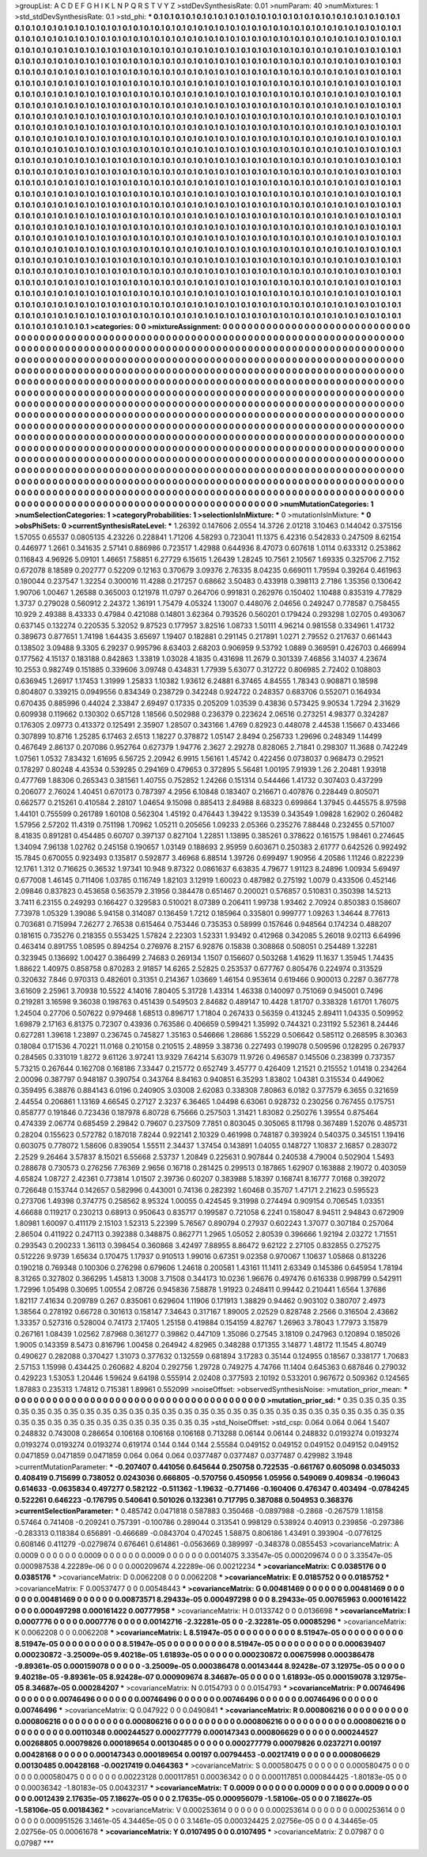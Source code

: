 >groupList:
A C D E F G H I K L
N P Q R S T V Y Z 
>stdDevSynthesisRate:
0.01 
>numParam:
40
>numMixtures:
1
>std_stdDevSynthesisRate:
0.1
>std_phi:
***
0.1 0.1 0.1 0.1 0.1 0.1 0.1 0.1 0.1 0.1
0.1 0.1 0.1 0.1 0.1 0.1 0.1 0.1 0.1 0.1
0.1 0.1 0.1 0.1 0.1 0.1 0.1 0.1 0.1 0.1
0.1 0.1 0.1 0.1 0.1 0.1 0.1 0.1 0.1 0.1
0.1 0.1 0.1 0.1 0.1 0.1 0.1 0.1 0.1 0.1
0.1 0.1 0.1 0.1 0.1 0.1 0.1 0.1 0.1 0.1
0.1 0.1 0.1 0.1 0.1 0.1 0.1 0.1 0.1 0.1
0.1 0.1 0.1 0.1 0.1 0.1 0.1 0.1 0.1 0.1
0.1 0.1 0.1 0.1 0.1 0.1 0.1 0.1 0.1 0.1
0.1 0.1 0.1 0.1 0.1 0.1 0.1 0.1 0.1 0.1
0.1 0.1 0.1 0.1 0.1 0.1 0.1 0.1 0.1 0.1
0.1 0.1 0.1 0.1 0.1 0.1 0.1 0.1 0.1 0.1
0.1 0.1 0.1 0.1 0.1 0.1 0.1 0.1 0.1 0.1
0.1 0.1 0.1 0.1 0.1 0.1 0.1 0.1 0.1 0.1
0.1 0.1 0.1 0.1 0.1 0.1 0.1 0.1 0.1 0.1
0.1 0.1 0.1 0.1 0.1 0.1 0.1 0.1 0.1 0.1
0.1 0.1 0.1 0.1 0.1 0.1 0.1 0.1 0.1 0.1
0.1 0.1 0.1 0.1 0.1 0.1 0.1 0.1 0.1 0.1
0.1 0.1 0.1 0.1 0.1 0.1 0.1 0.1 0.1 0.1
0.1 0.1 0.1 0.1 0.1 0.1 0.1 0.1 0.1 0.1
0.1 0.1 0.1 0.1 0.1 0.1 0.1 0.1 0.1 0.1
0.1 0.1 0.1 0.1 0.1 0.1 0.1 0.1 0.1 0.1
0.1 0.1 0.1 0.1 0.1 0.1 0.1 0.1 0.1 0.1
0.1 0.1 0.1 0.1 0.1 0.1 0.1 0.1 0.1 0.1
0.1 0.1 0.1 0.1 0.1 0.1 0.1 0.1 0.1 0.1
0.1 0.1 0.1 0.1 0.1 0.1 0.1 0.1 0.1 0.1
0.1 0.1 0.1 0.1 0.1 0.1 0.1 0.1 0.1 0.1
0.1 0.1 0.1 0.1 0.1 0.1 0.1 0.1 0.1 0.1
0.1 0.1 0.1 0.1 0.1 0.1 0.1 0.1 0.1 0.1
0.1 0.1 0.1 0.1 0.1 0.1 0.1 0.1 0.1 0.1
0.1 0.1 0.1 0.1 0.1 0.1 0.1 0.1 0.1 0.1
0.1 0.1 0.1 0.1 0.1 0.1 0.1 0.1 0.1 0.1
0.1 0.1 0.1 0.1 0.1 0.1 0.1 0.1 0.1 0.1
0.1 0.1 0.1 0.1 0.1 0.1 0.1 0.1 0.1 0.1
0.1 0.1 0.1 0.1 0.1 0.1 0.1 0.1 0.1 0.1
0.1 0.1 0.1 0.1 0.1 0.1 0.1 0.1 0.1 0.1
0.1 0.1 0.1 0.1 0.1 0.1 0.1 0.1 0.1 0.1
0.1 0.1 0.1 0.1 0.1 0.1 0.1 0.1 0.1 0.1
0.1 0.1 0.1 0.1 0.1 0.1 0.1 0.1 0.1 0.1
0.1 0.1 0.1 0.1 0.1 0.1 0.1 0.1 0.1 0.1
0.1 0.1 0.1 0.1 0.1 0.1 0.1 0.1 0.1 0.1
0.1 0.1 0.1 0.1 0.1 0.1 0.1 0.1 0.1 0.1
0.1 0.1 0.1 0.1 0.1 0.1 0.1 0.1 0.1 0.1
0.1 0.1 0.1 0.1 0.1 0.1 0.1 0.1 0.1 0.1
0.1 0.1 0.1 0.1 0.1 0.1 0.1 0.1 0.1 0.1
0.1 0.1 0.1 0.1 0.1 0.1 0.1 0.1 0.1 0.1
0.1 0.1 0.1 0.1 0.1 0.1 0.1 0.1 0.1 0.1
0.1 0.1 0.1 0.1 0.1 0.1 0.1 0.1 0.1 0.1
0.1 0.1 0.1 0.1 0.1 0.1 0.1 0.1 0.1 0.1
0.1 0.1 0.1 0.1 0.1 0.1 0.1 0.1 0.1 0.1
0.1 0.1 0.1 0.1 0.1 0.1 0.1 0.1 0.1 0.1
0.1 0.1 0.1 0.1 0.1 0.1 0.1 0.1 0.1 0.1
0.1 0.1 0.1 0.1 0.1 0.1 0.1 0.1 0.1 0.1
0.1 0.1 0.1 0.1 0.1 0.1 0.1 0.1 0.1 0.1
0.1 0.1 0.1 0.1 0.1 0.1 0.1 0.1 0.1 0.1
0.1 0.1 0.1 0.1 0.1 0.1 0.1 0.1 0.1 0.1
0.1 0.1 0.1 0.1 0.1 0.1 0.1 0.1 0.1 0.1
0.1 0.1 0.1 0.1 0.1 0.1 0.1 0.1 0.1 0.1
0.1 0.1 0.1 0.1 0.1 0.1 0.1 0.1 0.1 0.1
0.1 0.1 0.1 0.1 0.1 0.1 0.1 0.1 0.1 0.1
0.1 0.1 0.1 0.1 0.1 0.1 0.1 0.1 0.1 0.1
0.1 0.1 0.1 0.1 0.1 0.1 0.1 0.1 0.1 0.1
0.1 0.1 0.1 0.1 0.1 0.1 0.1 0.1 0.1 0.1
0.1 0.1 0.1 0.1 0.1 0.1 0.1 0.1 0.1 0.1
0.1 0.1 0.1 0.1 0.1 0.1 0.1 0.1 0.1 0.1
0.1 0.1 0.1 0.1 0.1 0.1 0.1 0.1 0.1 0.1
0.1 0.1 0.1 0.1 0.1 0.1 0.1 0.1 0.1 0.1
0.1 0.1 0.1 0.1 0.1 0.1 0.1 0.1 0.1 0.1
0.1 0.1 0.1 0.1 0.1 0.1 0.1 0.1 0.1 0.1
0.1 0.1 0.1 0.1 0.1 0.1 0.1 0.1 0.1 0.1
0.1 0.1 0.1 0.1 0.1 0.1 0.1 0.1 0.1 0.1
0.1 0.1 0.1 0.1 0.1 0.1 0.1 0.1 0.1 0.1
0.1 0.1 0.1 0.1 0.1 0.1 0.1 0.1 0.1 0.1
0.1 0.1 0.1 0.1 0.1 0.1 0.1 0.1 0.1 0.1
0.1 0.1 0.1 0.1 0.1 0.1 0.1 0.1 0.1 0.1
0.1 0.1 0.1 0.1 0.1 0.1 0.1 0.1 0.1 0.1
0.1 0.1 0.1 0.1 0.1 0.1 0.1 0.1 0.1 0.1
0.1 0.1 0.1 0.1 0.1 0.1 0.1 0.1 0.1 0.1
0.1 0.1 0.1 0.1 0.1 0.1 0.1 0.1 0.1 0.1
0.1 0.1 0.1 0.1 0.1 0.1 0.1 0.1 0.1 0.1
0.1 0.1 0.1 0.1 0.1 0.1 0.1 0.1 0.1 0.1
0.1 0.1 0.1 0.1 0.1 0.1 0.1 0.1 0.1 0.1
0.1 0.1 0.1 0.1 0.1 0.1 0.1 0.1 0.1 0.1
0.1 0.1 0.1 0.1 0.1 0.1 0.1 0.1 0.1 0.1
0.1 0.1 0.1 0.1 0.1 0.1 0.1 0.1 0.1 0.1
0.1 0.1 0.1 0.1 0.1 0.1 0.1 0.1 0.1 0.1
0.1 0.1 0.1 0.1 0.1 0.1 0.1 0.1 0.1 0.1
0.1 0.1 0.1 0.1 0.1 0.1 0.1 0.1 0.1 0.1
0.1 0.1 0.1 0.1 0.1 0.1 0.1 0.1 0.1 0.1
0.1 0.1 0.1 0.1 0.1 0.1 0.1 0.1 0.1 0.1
0.1 0.1 0.1 0.1 0.1 0.1 0.1 0.1 0.1 0.1
0.1 0.1 0.1 0.1 0.1 0.1 0.1 0.1 0.1 0.1
0.1 0.1 0.1 0.1 0.1 0.1 0.1 0.1 0.1 0.1
0.1 0.1 0.1 0.1 0.1 0.1 0.1 0.1 0.1 0.1
0.1 0.1 0.1 0.1 0.1 0.1 0.1 0.1 0.1 0.1
0.1 0.1 0.1 0.1 0.1 0.1 0.1 0.1 0.1 0.1
0.1 0.1 0.1 0.1 0.1 0.1 0.1 0.1 0.1 0.1
0.1 0.1 0.1 0.1 0.1 0.1 0.1 0.1 0.1 0.1
0.1 0.1 0.1 0.1 0.1 0.1 0.1 0.1 0.1 0.1
0.1 0.1 0.1 0.1 0.1 0.1 0.1 0.1 0.1 0.1
0.1 0.1 
>categories:
0 0
>mixtureAssignment:
0 0 0 0 0 0 0 0 0 0 0 0 0 0 0 0 0 0 0 0 0 0 0 0 0 0 0 0 0 0 0 0 0 0 0 0 0 0 0 0 0 0 0 0 0 0 0 0 0 0
0 0 0 0 0 0 0 0 0 0 0 0 0 0 0 0 0 0 0 0 0 0 0 0 0 0 0 0 0 0 0 0 0 0 0 0 0 0 0 0 0 0 0 0 0 0 0 0 0 0
0 0 0 0 0 0 0 0 0 0 0 0 0 0 0 0 0 0 0 0 0 0 0 0 0 0 0 0 0 0 0 0 0 0 0 0 0 0 0 0 0 0 0 0 0 0 0 0 0 0
0 0 0 0 0 0 0 0 0 0 0 0 0 0 0 0 0 0 0 0 0 0 0 0 0 0 0 0 0 0 0 0 0 0 0 0 0 0 0 0 0 0 0 0 0 0 0 0 0 0
0 0 0 0 0 0 0 0 0 0 0 0 0 0 0 0 0 0 0 0 0 0 0 0 0 0 0 0 0 0 0 0 0 0 0 0 0 0 0 0 0 0 0 0 0 0 0 0 0 0
0 0 0 0 0 0 0 0 0 0 0 0 0 0 0 0 0 0 0 0 0 0 0 0 0 0 0 0 0 0 0 0 0 0 0 0 0 0 0 0 0 0 0 0 0 0 0 0 0 0
0 0 0 0 0 0 0 0 0 0 0 0 0 0 0 0 0 0 0 0 0 0 0 0 0 0 0 0 0 0 0 0 0 0 0 0 0 0 0 0 0 0 0 0 0 0 0 0 0 0
0 0 0 0 0 0 0 0 0 0 0 0 0 0 0 0 0 0 0 0 0 0 0 0 0 0 0 0 0 0 0 0 0 0 0 0 0 0 0 0 0 0 0 0 0 0 0 0 0 0
0 0 0 0 0 0 0 0 0 0 0 0 0 0 0 0 0 0 0 0 0 0 0 0 0 0 0 0 0 0 0 0 0 0 0 0 0 0 0 0 0 0 0 0 0 0 0 0 0 0
0 0 0 0 0 0 0 0 0 0 0 0 0 0 0 0 0 0 0 0 0 0 0 0 0 0 0 0 0 0 0 0 0 0 0 0 0 0 0 0 0 0 0 0 0 0 0 0 0 0
0 0 0 0 0 0 0 0 0 0 0 0 0 0 0 0 0 0 0 0 0 0 0 0 0 0 0 0 0 0 0 0 0 0 0 0 0 0 0 0 0 0 0 0 0 0 0 0 0 0
0 0 0 0 0 0 0 0 0 0 0 0 0 0 0 0 0 0 0 0 0 0 0 0 0 0 0 0 0 0 0 0 0 0 0 0 0 0 0 0 0 0 0 0 0 0 0 0 0 0
0 0 0 0 0 0 0 0 0 0 0 0 0 0 0 0 0 0 0 0 0 0 0 0 0 0 0 0 0 0 0 0 0 0 0 0 0 0 0 0 0 0 0 0 0 0 0 0 0 0
0 0 0 0 0 0 0 0 0 0 0 0 0 0 0 0 0 0 0 0 0 0 0 0 0 0 0 0 0 0 0 0 0 0 0 0 0 0 0 0 0 0 0 0 0 0 0 0 0 0
0 0 0 0 0 0 0 0 0 0 0 0 0 0 0 0 0 0 0 0 0 0 0 0 0 0 0 0 0 0 0 0 0 0 0 0 0 0 0 0 0 0 0 0 0 0 0 0 0 0
0 0 0 0 0 0 0 0 0 0 0 0 0 0 0 0 0 0 0 0 0 0 0 0 0 0 0 0 0 0 0 0 0 0 0 0 0 0 0 0 0 0 0 0 0 0 0 0 0 0
0 0 0 0 0 0 0 0 0 0 0 0 0 0 0 0 0 0 0 0 0 0 0 0 0 0 0 0 0 0 0 0 0 0 0 0 0 0 0 0 0 0 0 0 0 0 0 0 0 0
0 0 0 0 0 0 0 0 0 0 0 0 0 0 0 0 0 0 0 0 0 0 0 0 0 0 0 0 0 0 0 0 0 0 0 0 0 0 0 0 0 0 0 0 0 0 0 0 0 0
0 0 0 0 0 0 0 0 0 0 0 0 0 0 0 0 0 0 0 0 0 0 0 0 0 0 0 0 0 0 0 0 0 0 0 0 0 0 0 0 0 0 0 0 0 0 0 0 0 0
0 0 0 0 0 0 0 0 0 0 0 0 0 0 0 0 0 0 0 0 0 0 0 0 0 0 0 0 0 0 0 0 0 0 0 0 0 0 0 0 0 0 0 0 0 0 0 0 0 0
0 0 
>numMutationCategories:
1
>numSelectionCategories:
1
>categoryProbabilities:
1 
>selectionIsInMixture:
***
0 
>mutationIsInMixture:
***
0 
>obsPhiSets:
0
>currentSynthesisRateLevel:
***
1.26392 0.147606 2.0554 14.3726 2.01218 3.10463 0.144042 0.375156 1.57055 0.65537
0.0805135 4.23226 0.228841 1.71206 4.58293 0.723041 11.1375 6.42316 0.542833 0.247509
8.62154 0.446977 1.2661 0.341635 2.57141 0.886986 0.723517 1.42988 0.644936 8.47073
0.607618 1.0114 0.633312 0.253862 0.116843 4.96926 5.09101 1.46651 7.58851 6.27729
6.15615 1.26439 1.28245 10.7561 2.10567 1.69335 0.325706 2.7152 0.672078 8.18589
0.202777 0.52209 0.12163 0.370679 3.09376 2.76335 8.04235 0.669011 1.79594 0.39264
0.461963 0.180044 0.237547 1.32254 0.300016 11.4288 0.217257 0.68662 3.50483 0.433918
0.398113 2.7186 1.35356 0.130642 1.90706 1.00467 1.26588 0.365003 0.121978 11.0797
0.264706 0.991831 0.262976 0.150402 1.10488 0.835319 4.77829 1.3737 0.279028 0.560912
2.24372 1.36191 1.75479 4.05324 1.13007 0.448076 2.04656 0.249247 0.778587 0.758455
10.929 2.49388 8.43333 0.47984 0.421088 0.14801 3.62364 0.793526 0.560201 0.179424
0.293298 1.02705 0.493067 0.637145 0.132274 0.220535 5.32052 9.87523 0.177957 3.82516
1.08733 1.50111 4.96214 0.981558 0.334961 1.41732 0.389673 0.877651 1.74198 1.64435
3.65697 1.19407 0.182881 0.291145 0.217891 1.0271 2.79552 0.217637 0.661443 0.138502
3.09488 9.3305 6.29237 0.995796 8.63403 2.68203 0.906959 9.53792 1.0889 0.369591
0.426703 0.466994 0.177562 4.15137 0.183188 0.842863 1.33819 1.03028 4.1835 0.431698
11.2679 0.301339 7.46856 3.14037 4.23674 10.2553 0.982749 0.151885 0.339606 3.09748
0.434831 1.77939 5.63077 0.312722 0.806985 2.72402 0.108803 0.636945 1.26917 1.17453
1.31999 1.25833 1.10382 1.93612 6.24881 6.37465 4.84555 1.78343 0.908871 0.18598
0.804807 0.339215 0.0949556 0.834349 0.238729 0.342248 0.924722 0.248357 0.683706 0.552071
0.164934 0.670435 0.885996 0.44024 2.33847 2.69497 0.17335 0.205209 1.03539 0.43836
0.573425 9.90534 1.7294 2.31629 0.609938 0.119662 0.130302 0.657128 1.18566 0.502988
0.236379 0.223624 2.06516 0.273251 4.98377 0.324287 0.176305 2.09773 0.413372 0.125491
2.35907 1.28507 0.343166 1.4769 0.82923 0.448078 2.44538 1.15667 0.433466 0.307899
10.8716 1.25285 6.17463 2.6513 1.18227 0.378872 1.05147 2.8494 0.256733 1.29696
0.248349 1.14499 0.467649 2.86137 0.207086 0.952764 0.627379 1.94776 2.3627 2.29278
0.828065 2.71841 0.298307 11.3688 0.742249 1.07561 1.0532 7.83432 1.61695 6.56725
2.20942 6.9915 1.56161 1.45742 0.422456 0.0738037 0.968473 0.29521 0.178297 0.80248
4.43534 0.539285 0.294169 0.479653 0.372895 5.56481 1.00195 7.91939 1.26 2.20481
1.93918 0.477769 1.88306 0.265343 0.381561 1.40755 0.752852 1.24266 0.151314 0.544466
1.41732 0.307403 0.437299 0.206077 2.76024 1.40451 0.670173 0.787397 4.2956 6.10848
0.183407 0.216671 0.407876 0.228449 0.805071 0.662577 0.215261 0.410584 2.28107 1.04654
9.15098 0.885413 2.84988 8.68323 0.699864 1.37945 0.445575 8.97598 1.44101 0.755599
0.261789 1.60108 0.562304 1.45192 0.476443 1.39422 9.13539 0.343549 1.09828 1.62902
0.260482 1.57956 2.57202 11.4319 0.751198 1.70962 1.05211 0.205656 1.09233 2.05366
0.235276 7.88448 0.232455 0.571007 8.41835 0.891281 0.454485 0.60707 0.397137 0.827104
1.22851 1.13895 0.385261 0.378622 0.161575 1.98461 0.274645 1.34094 7.96138 1.02762
0.245158 0.190657 1.03149 0.188693 2.95959 0.603671 0.250383 2.61777 0.642526 0.992492
15.7845 0.670055 0.923493 0.135817 0.592877 3.46968 6.88514 1.39726 0.699497 1.90956
4.20586 1.11246 0.822239 12.1761 1.312 0.716625 0.36532 1.97341 10.948 9.87322
0.0861637 6.63835 4.79677 1.91123 8.24896 1.00934 5.69497 0.677008 1.46145 0.711406
1.03785 0.116749 1.82103 3.12919 1.60023 0.487982 0.275192 1.0079 0.433506 0.452146
2.09846 0.837823 0.453658 0.563579 2.31956 0.384478 0.651467 0.200021 0.576857 0.510831
0.350398 14.5213 3.7411 6.23155 0.249293 0.166427 0.329583 0.510021 8.07389 0.206411
1.99738 1.93462 2.70924 0.850383 0.158607 7.73978 1.05329 1.39086 5.94158 0.314087
0.136459 1.7212 0.185964 0.335801 0.999777 1.09263 1.34644 8.77613 0.703681 0.715994
7.26277 2.76538 0.615464 0.753446 0.735353 0.58999 0.157646 0.948564 0.174234 0.488207
0.181615 0.735276 0.218355 0.553425 1.57824 2.22303 1.52331 1.93492 0.412968 0.342085
5.26018 9.02113 6.64996 0.463414 0.891755 1.08595 0.894254 0.276976 8.2157 6.92876
0.15838 0.308868 0.508051 0.254489 1.32281 0.323945 0.136692 1.00427 0.386499 2.74683
0.269134 1.1507 0.156607 0.503268 1.41629 11.1637 1.35945 1.74435 1.88622 1.40975
0.858758 0.870283 2.91857 14.6265 2.52825 0.253537 0.677767 0.805476 0.224974 0.313529
0.320632 7.846 0.970313 0.482601 0.31351 0.214367 1.03669 1.46154 0.953614 0.619466
0.900013 0.2287 0.367778 3.61609 2.25961 3.70938 10.5522 4.14016 7.80405 5.31728
1.43314 1.46338 0.140097 0.751069 0.945001 0.7496 0.219281 3.16598 9.36038 0.198763
0.451439 0.549503 2.84682 0.489147 10.4428 1.81707 0.338328 1.61701 1.76075 1.24504
0.27706 0.507622 0.979468 1.68513 0.896717 1.71804 0.267433 0.56359 0.413245 2.89411
1.04335 0.509952 1.69879 2.17163 6.81375 0.72307 0.43936 0.763586 0.406659 0.599421
1.35992 0.744321 0.231192 5.52361 8.24446 0.627281 1.39618 1.23897 0.236745 0.745827
1.35163 0.546666 1.28686 1.55229 0.506642 0.585112 0.268595 8.30363 0.18084 0.171536
4.70221 11.0168 0.210158 0.210515 2.48959 3.38736 0.227493 0.199078 0.509596 0.128295
0.267937 0.284565 0.331019 1.8272 9.61126 3.97241 13.9329 7.64214 5.63079 11.9726
0.496587 0.145506 0.238399 0.737357 5.73215 0.267644 0.162708 0.168186 7.33447 0.215772
0.652749 3.45777 0.426409 1.21521 0.215552 1.01418 0.234264 2.00096 0.387797 0.948187
0.390754 0.343764 8.84163 0.940851 6.35293 1.83802 1.04381 0.315534 0.449062 0.359495
6.38876 0.884143 6.0196 0.240905 3.03008 2.62083 0.338308 7.80863 6.0182 0.377579
6.3655 0.321659 2.44554 0.206861 1.13169 4.66545 0.27127 2.3237 6.36465 1.04498
6.63061 0.928732 0.230256 0.767455 0.175751 0.858777 0.191846 0.723436 0.187978 6.80728
6.75666 0.257503 1.31421 1.83082 0.250276 1.39554 0.875464 0.474339 2.06774 0.685459
2.29842 0.79607 0.237509 7.7851 0.803045 0.305065 8.11798 0.367489 1.52076 0.485731
0.28204 0.155623 0.572782 0.187018 7.8244 0.922141 2.10329 0.461998 0.748187 0.393924
0.540375 0.345151 1.19416 0.603075 0.778072 1.58606 0.839054 1.55511 2.34437 1.37454
0.143891 1.04055 0.148727 1.10837 2.16857 0.283072 2.2529 9.26464 3.57837 8.15021
6.55668 2.53737 1.20849 0.225631 0.907844 0.240538 4.79004 0.502904 1.5493 0.288678
0.730573 0.276256 7.76369 2.9656 0.16718 0.281425 0.299513 0.187865 1.62907 0.163888
2.19072 0.403059 4.65824 1.08727 2.42361 0.773814 1.01507 2.39736 0.60207 0.383988
5.18397 0.168741 8.16777 7.0168 0.392072 0.726648 0.153744 0.142657 0.582996 0.443001
0.74136 0.282392 1.60468 0.35707 1.47171 2.21623 0.595523 0.273706 1.49398 0.374775
0.258562 8.95324 1.00055 0.424545 9.31998 0.274494 0.909154 0.706545 1.03351 4.66688
0.119217 0.230213 0.68913 0.950643 0.835717 0.199587 0.721058 6.2241 0.158047 8.94511
2.94843 0.672909 1.80981 1.60097 0.411179 2.15103 1.52313 5.22399 5.76567 0.890794
0.27937 0.602243 1.37077 0.307184 0.257064 2.86504 0.411922 0.247113 0.392388 0.348875
0.862771 1.2965 1.05052 2.80539 0.396666 1.92194 2.03272 1.71551 0.293543 0.200233
1.36113 0.398454 0.360868 3.42497 7.88955 8.86472 9.62122 2.27105 0.832855 0.275275
0.512226 9.9739 1.65634 0.170475 1.17937 0.910513 1.99016 0.67351 9.02358 0.970067
1.10637 1.05868 0.813226 0.190218 0.769348 0.100306 0.276298 0.679606 1.24618 0.200581
1.43161 11.1411 2.63349 0.145386 0.645954 1.78194 8.31265 0.327802 0.366295 1.45813
1.3008 3.71508 0.344173 10.0236 1.96676 0.497476 0.616338 0.998799 0.542911 1.72996
1.05498 0.30695 1.00554 2.08726 0.945836 7.58878 1.91923 0.248411 0.99442 0.210441
1.6564 1.37686 1.82117 7.41634 0.209789 0.267 0.835061 0.629604 1.11906 0.171913
1.38829 0.94462 0.903102 0.380707 2.4973 1.38564 0.278192 0.66728 0.301613 0.158147
7.34643 0.317167 1.89005 2.02529 0.828748 2.2566 0.316504 2.43662 1.33357 0.527316
0.528004 0.74173 2.17405 1.25158 0.419884 0.154159 4.82767 1.26963 3.78043 1.77973
3.15879 0.267161 1.08439 1.02562 7.87968 0.361277 0.39862 0.447109 1.35086 0.27545
3.18109 0.247963 0.120894 0.185026 1.9005 0.143359 8.5473 0.816796 1.00458 0.264942
4.82965 0.348288 0.171355 3.14877 1.48172 11.1545 4.80749 0.490627 0.282088 0.370427
1.31073 0.377632 0.132559 0.681894 3.17283 0.35144 0.124955 0.18567 0.338177 1.70683
2.57153 1.15998 0.434425 0.260682 4.8204 0.292756 1.29728 0.749275 4.74766 11.1404
0.645363 0.687846 0.279032 0.429223 1.53053 1.20446 1.59624 9.64198 0.555914 2.02408
0.377593 2.10192 0.533201 0.967672 0.509362 0.124565 1.87883 0.235313 1.74812 0.715381
1.89961 0.552099 
>noiseOffset:
>observedSynthesisNoise:
>mutation_prior_mean:
***
0 0 0 0 0 0 0 0 0 0
0 0 0 0 0 0 0 0 0 0
0 0 0 0 0 0 0 0 0 0
0 0 0 0 0 0 0 0 0 0
>mutation_prior_sd:
***
0.35 0.35 0.35 0.35 0.35 0.35 0.35 0.35 0.35 0.35
0.35 0.35 0.35 0.35 0.35 0.35 0.35 0.35 0.35 0.35
0.35 0.35 0.35 0.35 0.35 0.35 0.35 0.35 0.35 0.35
0.35 0.35 0.35 0.35 0.35 0.35 0.35 0.35 0.35 0.35
>std_NoiseOffset:
>std_csp:
0.064 0.064 0.064 1.5407 0.248832 0.743008 0.286654 0.106168 0.106168 0.106168
0.713288 0.06144 0.06144 0.248832 0.0193274 0.0193274 0.0193274 0.0193274 0.0193274 0.619174
0.144 0.144 0.144 2.55584 0.049152 0.049152 0.049152 0.049152 0.049152 0.0471859
0.0471859 0.0471859 0.064 0.064 0.064 0.0377487 0.0377487 0.0377487 0.429982 3.1948
>currentMutationParameter:
***
-0.207407 0.441056 0.645644 0.250758 0.722535 -0.661767 0.605098 0.0345033 0.408419 0.715699
0.738052 0.0243036 0.666805 -0.570756 0.450956 1.05956 0.549069 0.409834 -0.196043 0.614633
-0.0635834 0.497277 0.582122 -0.511362 -1.19632 -0.771466 -0.160406 0.476347 0.403494 -0.0784245
0.522261 0.646223 -0.176795 0.540641 0.501026 0.132361 0.717795 0.387088 0.504953 0.368376
>currentSelectionParameter:
***
0.485742 0.0471818 0.587883 0.350468 -0.0897988 -0.2868 -0.267579 1.18158 0.57464 0.741408
-0.209241 0.757391 -0.100786 0.289044 0.313541 0.998129 0.538924 0.40913 0.239856 -0.297386
-0.283313 0.118384 0.656891 -0.466689 -0.0843704 0.470245 1.58875 0.806186 1.43491 0.393904
-0.0776125 0.608146 0.411279 -0.0279874 0.676461 0.614861 -0.0563669 0.389997 -0.348378 0.0855453
>covarianceMatrix:
A
0.0009	0	0	0	0	0	
0	0.0009	0	0	0	0	
0	0	0.0009	0	0	0	
0	0	0	0.0014075	3.33547e-05	0.000209674	
0	0	0	3.33547e-05	0.000987538	4.22289e-06	
0	0	0	0.000209674	4.22289e-06	0.00212234	
***
>covarianceMatrix:
C
0.0385176	0	
0	0.0385176	
***
>covarianceMatrix:
D
0.0062208	0	
0	0.0062208	
***
>covarianceMatrix:
E
0.0185752	0	
0	0.0185752	
***
>covarianceMatrix:
F
0.00537477	0	
0	0.00548443	
***
>covarianceMatrix:
G
0.00481469	0	0	0	0	0	
0	0.00481469	0	0	0	0	
0	0	0.00481469	0	0	0	
0	0	0	0.00873571	8.29433e-05	0.000497298	
0	0	0	8.29433e-05	0.00765963	0.000161422	
0	0	0	0.000497298	0.000161422	0.00777958	
***
>covarianceMatrix:
H
0.0133742	0	
0	0.0136698	
***
>covarianceMatrix:
I
0.0007776	0	0	0	
0	0.0007776	0	0	
0	0	0.00142716	-2.32281e-05	
0	0	-2.32281e-05	0.00085296	
***
>covarianceMatrix:
K
0.0062208	0	
0	0.0062208	
***
>covarianceMatrix:
L
8.51947e-05	0	0	0	0	0	0	0	0	0	
0	8.51947e-05	0	0	0	0	0	0	0	0	
0	0	8.51947e-05	0	0	0	0	0	0	0	
0	0	0	8.51947e-05	0	0	0	0	0	0	
0	0	0	0	8.51947e-05	0	0	0	0	0	
0	0	0	0	0	0.000639407	0.000230872	-3.25009e-05	9.40218e-05	1.61893e-05	
0	0	0	0	0	0.000230872	0.00675998	0.000386478	-9.89361e-05	0.000159078	
0	0	0	0	0	-3.25009e-05	0.000386478	0.00143444	8.92428e-07	3.12975e-05	
0	0	0	0	0	9.40218e-05	-9.89361e-05	8.92428e-07	0.000909674	8.34687e-05	
0	0	0	0	0	1.61893e-05	0.000159078	3.12975e-05	8.34687e-05	0.000284207	
***
>covarianceMatrix:
N
0.0154793	0	
0	0.0154793	
***
>covarianceMatrix:
P
0.00746496	0	0	0	0	0	
0	0.00746496	0	0	0	0	
0	0	0.00746496	0	0	0	
0	0	0	0.00746496	0	0	
0	0	0	0	0.00746496	0	
0	0	0	0	0	0.00746496	
***
>covarianceMatrix:
Q
0.047922	0	
0	0.0490841	
***
>covarianceMatrix:
R
0.000806216	0	0	0	0	0	0	0	0	0	
0	0.000806216	0	0	0	0	0	0	0	0	
0	0	0.000806216	0	0	0	0	0	0	0	
0	0	0	0.000806216	0	0	0	0	0	0	
0	0	0	0	0.000806216	0	0	0	0	0	
0	0	0	0	0	0.00110348	0.000244527	0.000277779	0.000147343	0.000806629	
0	0	0	0	0	0.000244527	0.00268805	0.00079826	0.000189654	0.00130485	
0	0	0	0	0	0.000277779	0.00079826	0.0237271	0.00197	0.00428168	
0	0	0	0	0	0.000147343	0.000189654	0.00197	0.00794453	-0.00217419	
0	0	0	0	0	0.000806629	0.00130485	0.00428168	-0.00217419	0.0464363	
***
>covarianceMatrix:
S
0.000580475	0	0	0	0	0	
0	0.000580475	0	0	0	0	
0	0	0.000580475	0	0	0	
0	0	0	0.00223128	0.000117851	0.00036342	
0	0	0	0.000117851	0.000844425	-1.80183e-05	
0	0	0	0.00036342	-1.80183e-05	0.00432317	
***
>covarianceMatrix:
T
0.0009	0	0	0	0	0	
0	0.0009	0	0	0	0	
0	0	0.0009	0	0	0	
0	0	0	0.0012439	2.17635e-05	7.18627e-05	
0	0	0	2.17635e-05	0.000956079	-1.58106e-05	
0	0	0	7.18627e-05	-1.58106e-05	0.00184362	
***
>covarianceMatrix:
V
0.000253614	0	0	0	0	0	
0	0.000253614	0	0	0	0	
0	0	0.000253614	0	0	0	
0	0	0	0.000951526	3.1461e-05	4.34465e-05	
0	0	0	3.1461e-05	0.000324425	2.02756e-05	
0	0	0	4.34465e-05	2.02756e-05	0.00061678	
***
>covarianceMatrix:
Y
0.0107495	0	
0	0.0107495	
***
>covarianceMatrix:
Z
0.07987	0	
0	0.07987	
***
